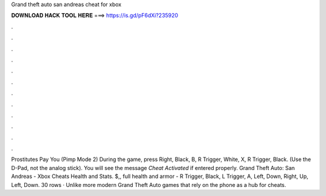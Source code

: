 Grand theft auto san andreas cheat for xbox

𝐃𝐎𝐖𝐍𝐋𝐎𝐀𝐃 𝐇𝐀𝐂𝐊 𝐓𝐎𝐎𝐋 𝐇𝐄𝐑𝐄 ===> https://is.gd/pF6dXi?235920

.

.

.

.

.

.

.

.

.

.

.

.

Prostitutes Pay You (Pimp Mode 2) During the game, press Right, Black, B, R Trigger, White, X, R Trigger, Black. (Use the D-Pad, not the analog stick). You will see the message *Cheat Activated* if entered properly. Grand Theft Auto: San Andreas - Xbox Cheats Health and Stats. $,, full health and armor - R Trigger, Black, L Trigger, A, Left, Down, Right, Up, Left, Down. 30 rows · Unlike more modern Grand Theft Auto games that rely on the phone as a hub for cheats.